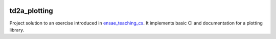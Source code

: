 
.. image:: https://circleci.com/gh/sdpython/td1a_unit_test_ci/tree/master.svg?style=svg
    :target: https://circleci.com/gh/sdpython/td1a_unit_test_ci/tree/master

td2a_plotting
=============

Project solution to an exercise introduced in
`ensae_teaching_cs <https://github.com/sdpython/ensae_teaching_cs>`_.
It implements basic CI and documentation for a plotting library.
